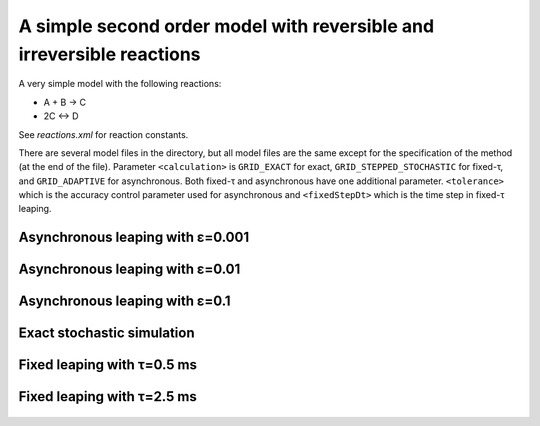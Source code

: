 A simple second order model with reversible and irreversible reactions
======================================================================

A very simple model with the following reactions:

* A + B → C
* 2C ↔ D

See `reactions.xml` for reaction constants.

There are several model files in the directory, but all model files
are the same except for the specification of the method (at the end of
the file). Parameter ``<calculation>`` is ``GRID_EXACT`` for exact,
``GRID_STEPPED_STOCHASTIC`` for fixed-τ, and ``GRID_ADAPTIVE`` for
asynchronous. Both fixed-τ and asynchronous have one additional
parameter.  ``<tolerance>`` which is the accuracy control parameter
used for asynchronous and ``<fixedStepDt>`` which is the time step in
fixed-τ leaping.

Asynchronous leaping with ε=0.001
`````````````````````````````````

.. figure:: model-async-0.001,_particle_numbers_of_species_A,_B,_C,_D.png

Asynchronous leaping with ε=0.01
````````````````````````````````

.. figure:: model-async-0.01,_particle_numbers_of_species_A,_B,_C,_D.png

Asynchronous leaping with ε=0.1
```````````````````````````````

.. figure:: model-async-0.1,_particle_numbers_of_species_A,_B,_C,_D.png

Exact stochastic simulation
```````````````````````````

.. figure:: model-exact,_particle_numbers_of_species_A,_B,_C,_D.png

Fixed leaping with τ=0.5 ms
```````````````````````````

.. figure:: model-step-0.5,_particle_numbers_of_species_A,_B,_C,_D.png

Fixed leaping with τ=2.5 ms
```````````````````````````

.. figure:: model-step-2.5,_particle_numbers_of_species_A,_B,_C,_D.png
